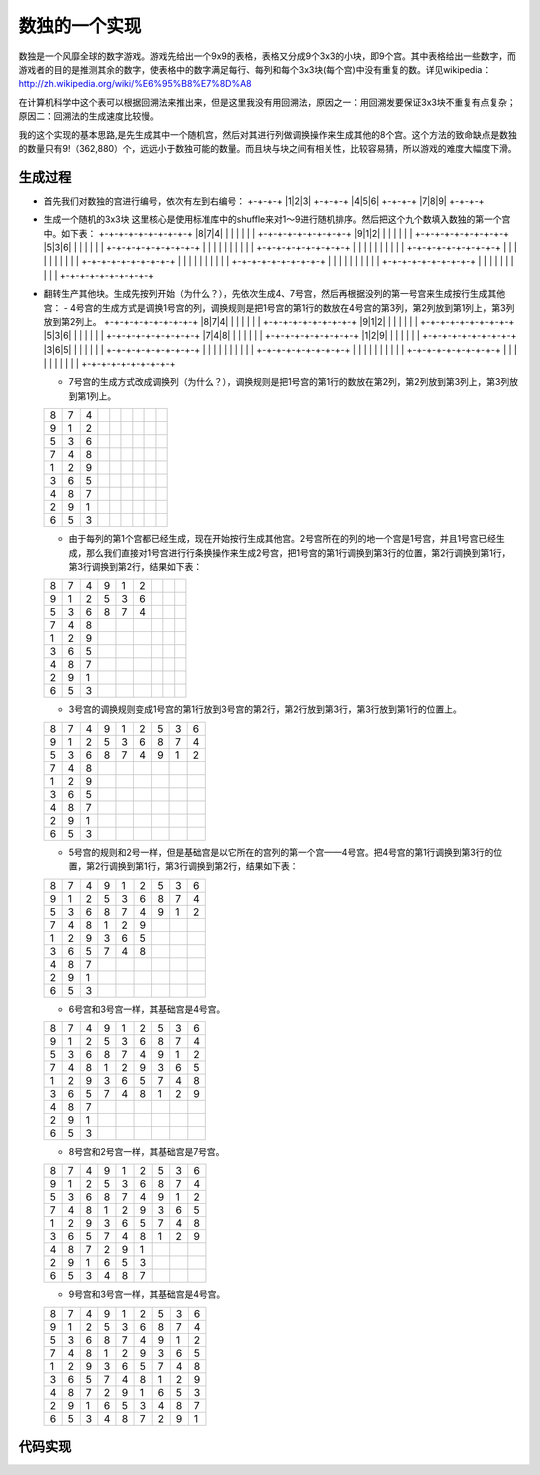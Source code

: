 数独的一个实现
=============

数独是一个风靡全球的数字游戏。游戏先给出一个9x9的表格，表格又分成9个3x3的小块，即9个宫。其中表格给出一些数字，而游戏者的目的是推测其余的数字，使表格中的数字满足每行、每列和每个3x3块(每个宫)中没有重复的数。详见wikipedia：http://zh.wikipedia.org/wiki/%E6%95%B8%E7%8D%A8

在计算机科学中这个表可以根据回溯法来推出来，但是这里我没有用回溯法，原因之一：用回溯发要保证3x3块不重复有点复杂；原因二：回溯法的生成速度比较慢。

我的这个实现的基本思路,是先生成其中一个随机宫，然后对其进行列做调换操作来生成其他的8个宫。这个方法的致命缺点是数独的数量只有9!（362,880）个，远远小于数独可能的数量。而且块与块之间有相关性，比较容易猜，所以游戏的难度大幅度下滑。

生成过程
-------

* 首先我们对数独的宫进行编号，依次有左到右编号：
  +-+-+-+
  |1|2|3|
  +-+-+-+
  |4|5|6|
  +-+-+-+
  |7|8|9|
  +-+-+-+

* 生成一个随机的3x3块
  这里核心是使用标准库中的shuffle来对1～9进行随机排序。然后把这个九个数填入数独的第一个宫中。如下表：
  +-+-+-+-+-+-+-+-+-+
  |8|7|4| | | | | | |
  +-+-+-+-+-+-+-+-+-+
  |9|1|2| | | | | | |
  +-+-+-+-+-+-+-+-+-+
  |5|3|6| | | | | | |
  +-+-+-+-+-+-+-+-+-+
  | | | | | | | | | |
  +-+-+-+-+-+-+-+-+-+
  | | | | | | | | | |
  +-+-+-+-+-+-+-+-+-+
  | | | | | | | | | |
  +-+-+-+-+-+-+-+-+-+
  | | | | | | | | | |
  +-+-+-+-+-+-+-+-+-+
  | | | | | | | | | |
  +-+-+-+-+-+-+-+-+-+
  | | | | | | | | | |
  +-+-+-+-+-+-+-+-+-+

* 翻转生产其他块。生成先按列开始（为什么？），先依次生成4、7号宫，然后再根据没列的第一号宫来生成按行生成其他宫：
  - 4号宫的生成方式是调换1号宫的列，调换规则是把1号宫的第1行的数放在4号宫的第3列，第2列放到第1列上，第3列放到第2列上。
  +-+-+-+-+-+-+-+-+-+  
  |8|7|4| | | | | | |
  +-+-+-+-+-+-+-+-+-+
  |9|1|2| | | | | | |
  +-+-+-+-+-+-+-+-+-+
  |5|3|6| | | | | | |
  +-+-+-+-+-+-+-+-+-+
  |7|4|8| | | | | | |
  +-+-+-+-+-+-+-+-+-+
  |1|2|9| | | | | | |
  +-+-+-+-+-+-+-+-+-+
  |3|6|5| | | | | | |
  +-+-+-+-+-+-+-+-+-+
  | | | | | | | | | |
  +-+-+-+-+-+-+-+-+-+
  | | | | | | | | | |
  +-+-+-+-+-+-+-+-+-+
  | | | | | | | | | |
  +-+-+-+-+-+-+-+-+-+


  - 7号宫的生成方式改成调换列（为什么？），调换规则是把1号宫的第1行的数放在第2列，第2列放到第3列上，第3列放到第1列上。
  +-+-+-+-+-+-+-+-+-+  
  |8|7|4| | | | | | |
  +-+-+-+-+-+-+-+-+-+
  |9|1|2| | | | | | |
  +-+-+-+-+-+-+-+-+-+
  |5|3|6| | | | | | |
  +-+-+-+-+-+-+-+-+-+
  |7|4|8| | | | | | |
  +-+-+-+-+-+-+-+-+-+
  |1|2|9| | | | | | |
  +-+-+-+-+-+-+-+-+-+
  |3|6|5| | | | | | |
  +-+-+-+-+-+-+-+-+-+
  |4|8|7| | | | | | |
  +-+-+-+-+-+-+-+-+-+
  |2|9|1| | | | | | |
  +-+-+-+-+-+-+-+-+-+
  |6|5|3| | | | | | |
  +-+-+-+-+-+-+-+-+-+

  - 由于每列的第1个宫都已经生成，现在开始按行生成其他宫。2号宫所在的列的地一个宫是1号宫，并且1号宫已经生成，那么我们直接对1号宫进行行条换操作来生成2号宫，把1号宫的第1行调换到第3行的位置，第2行调换到第1行，第3行调换到第2行，结果如下表：
  +-+-+-+-+-+-+-+-+-+
  |8|7|4|9|1|2| | | |
  +-+-+-+-+-+-+-+-+-+
  |9|1|2|5|3|6| | | |
  +-+-+-+-+-+-+-+-+-+
  |5|3|6|8|7|4| | | |
  +-+-+-+-+-+-+-+-+-+
  |7|4|8| | | | | | |   
  +-+-+-+-+-+-+-+-+-+
  |1|2|9| | | | | | |
  +-+-+-+-+-+-+-+-+-+
  |3|6|5| | | | | | |
  +-+-+-+-+-+-+-+-+-+
  |4|8|7| | | | | | |
  +-+-+-+-+-+-+-+-+-+
  |2|9|1| | | | | | |
  +-+-+-+-+-+-+-+-+-+
  |6|5|3| | | | | | | 
  +-+-+-+-+-+-+-+-+-+

  - 3号宫的调换规则变成1号宫的第1行放到3号宫的第2行，第2行放到第3行，第3行放到第1行的位置上。
  +-+-+-+-+-+-+-+-+-+
  |8|7|4|9|1|2|5|3|6|
  +-+-+-+-+-+-+-+-+-+
  |9|1|2|5|3|6|8|7|4|
  +-+-+-+-+-+-+-+-+-+
  |5|3|6|8|7|4|9|1|2|
  +-+-+-+-+-+-+-+-+-+
  |7|4|8| | | | | | |
  +-+-+-+-+-+-+-+-+-+
  |1|2|9| | | | | | |
  +-+-+-+-+-+-+-+-+-+
  |3|6|5| | | | | | |
  +-+-+-+-+-+-+-+-+-+
  |4|8|7| | | | | | |
  +-+-+-+-+-+-+-+-+-+
  |2|9|1| | | | | | |
  +-+-+-+-+-+-+-+-+-+
  |6|5|3| | | | | | |
  +-+-+-+-+-+-+-+-+-+

  - 5号宫的规则和2号一样，但是基础宫是以它所在的宫列的第一个宫——4号宫。把4号宫的第1行调换到第3行的位置，第2行调换到第1行，第3行调换到第2行，结果如下表：
  +-+-+-+-+-+-+-+-+-+
  |8|7|4|9|1|2|5|3|6|
  +-+-+-+-+-+-+-+-+-+
  |9|1|2|5|3|6|8|7|4|
  +-+-+-+-+-+-+-+-+-+
  |5|3|6|8|7|4|9|1|2|
  +-+-+-+-+-+-+-+-+-+
  |7|4|8|1|2|9| | | |
  +-+-+-+-+-+-+-+-+-+
  |1|2|9|3|6|5| | | |
  +-+-+-+-+-+-+-+-+-+
  |3|6|5|7|4|8| | | |
  +-+-+-+-+-+-+-+-+-+
  |4|8|7| | | | | | |
  +-+-+-+-+-+-+-+-+-+
  |2|9|1| | | | | | |
  +-+-+-+-+-+-+-+-+-+
  |6|5|3| | | | | | |
  +-+-+-+-+-+-+-+-+-+

  - 6号宫和3号宫一样，其基础宫是4号宫。
  +-+-+-+-+-+-+-+-+-+
  |8|7|4|9|1|2|5|3|6|
  +-+-+-+-+-+-+-+-+-+
  |9|1|2|5|3|6|8|7|4|
  +-+-+-+-+-+-+-+-+-+
  |5|3|6|8|7|4|9|1|2|
  +-+-+-+-+-+-+-+-+-+
  |7|4|8|1|2|9|3|6|5|
  +-+-+-+-+-+-+-+-+-+
  |1|2|9|3|6|5|7|4|8|
  +-+-+-+-+-+-+-+-+-+
  |3|6|5|7|4|8|1|2|9|
  +-+-+-+-+-+-+-+-+-+
  |4|8|7| | | | | | |
  +-+-+-+-+-+-+-+-+-+
  |2|9|1| | | | | | |
  +-+-+-+-+-+-+-+-+-+
  |6|5|3| | | | | | |
  +-+-+-+-+-+-+-+-+-+

  - 8号宫和2号宫一样，其基础宫是7号宫。
  +-+-+-+-+-+-+-+-+-+
  |8|7|4|9|1|2|5|3|6|
  +-+-+-+-+-+-+-+-+-+
  |9|1|2|5|3|6|8|7|4|
  +-+-+-+-+-+-+-+-+-+
  |5|3|6|8|7|4|9|1|2|
  +-+-+-+-+-+-+-+-+-+
  |7|4|8|1|2|9|3|6|5|
  +-+-+-+-+-+-+-+-+-+
  |1|2|9|3|6|5|7|4|8|
  +-+-+-+-+-+-+-+-+-+
  |3|6|5|7|4|8|1|2|9|
  +-+-+-+-+-+-+-+-+-+
  |4|8|7|2|9|1| | | |
  +-+-+-+-+-+-+-+-+-+
  |2|9|1|6|5|3| | | |
  +-+-+-+-+-+-+-+-+-+
  |6|5|3|4|8|7| | | |
  +-+-+-+-+-+-+-+-+-+

  - 9号宫和3号宫一样，其基础宫是4号宫。
  +-+-+-+-+-+-+-+-+-+
  |8|7|4|9|1|2|5|3|6|
  +-+-+-+-+-+-+-+-+-+
  |9|1|2|5|3|6|8|7|4|
  +-+-+-+-+-+-+-+-+-+
  |5|3|6|8|7|4|9|1|2|
  +-+-+-+-+-+-+-+-+-+
  |7|4|8|1|2|9|3|6|5|
  +-+-+-+-+-+-+-+-+-+
  |1|2|9|3|6|5|7|4|8|
  +-+-+-+-+-+-+-+-+-+
  |3|6|5|7|4|8|1|2|9|
  +-+-+-+-+-+-+-+-+-+
  |4|8|7|2|9|1|6|5|3|
  +-+-+-+-+-+-+-+-+-+
  |2|9|1|6|5|3|4|8|7|
  +-+-+-+-+-+-+-+-+-+
  |6|5|3|4|8|7|2|9|1|
  +-+-+-+-+-+-+-+-+-+

代码实现
-------

